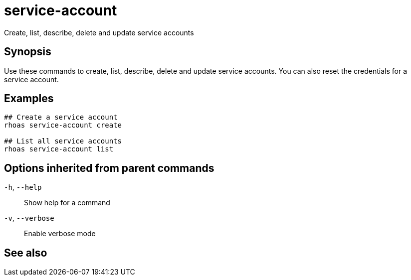 ifdef::env-github,env-browser[:context: cmd]
[id='ref-service-account_{context}']
= service-account

[role="_abstract"]
Create, list, describe, delete and update service accounts

[discrete]
== Synopsis

Use these commands to create, list, describe, delete and update service accounts. You can also reset the credentials for a service account.

[discrete]
== Examples

....
## Create a service account
rhoas service-account create

## List all service accounts
rhoas service-account list

....

[discrete]
== Options inherited from parent commands

  `-h`, `--help`::      Show help for a command
  `-v`, `--verbose`::   Enable verbose mode

[discrete]
== See also


ifdef::env-github,env-browser[]
* link:rhoas.adoc#rhoas[rhoas]	 - RHOAS CLI
endif::[]
ifdef::pantheonenv[]
* link:{path}#ref-rhoas_{context}[rhoas]	 - RHOAS CLI
endif::[]

ifdef::env-github,env-browser[]
* link:service-account_create.adoc#service-account-create[service-account create]	 - Create a service account
endif::[]
ifdef::pantheonenv[]
* link:{path}#ref-service-account-create_{context}[service-account create]	 - Create a service account
endif::[]

ifdef::env-github,env-browser[]
* link:service-account_delete.adoc#service-account-delete[service-account delete]	 - Delete a service account
endif::[]
ifdef::pantheonenv[]
* link:{path}#ref-service-account-delete_{context}[service-account delete]	 - Delete a service account
endif::[]

ifdef::env-github,env-browser[]
* link:service-account_describe.adoc#service-account-describe[service-account describe]	 - View configuration details of a service account
endif::[]
ifdef::pantheonenv[]
* link:{path}#ref-service-account-describe_{context}[service-account describe]	 - View configuration details of a service account
endif::[]

ifdef::env-github,env-browser[]
* link:service-account_list.adoc#service-account-list[service-account list]	 - List service accounts
endif::[]
ifdef::pantheonenv[]
* link:{path}#ref-service-account-list_{context}[service-account list]	 - List service accounts
endif::[]

ifdef::env-github,env-browser[]
* link:service-account_reset-credentials.adoc#service-account-reset-credentials[service-account reset-credentials]	 - Reset service account credentials
endif::[]
ifdef::pantheonenv[]
* link:{path}#ref-service-account-reset-credentials_{context}[service-account reset-credentials]	 - Reset service account credentials
endif::[]

